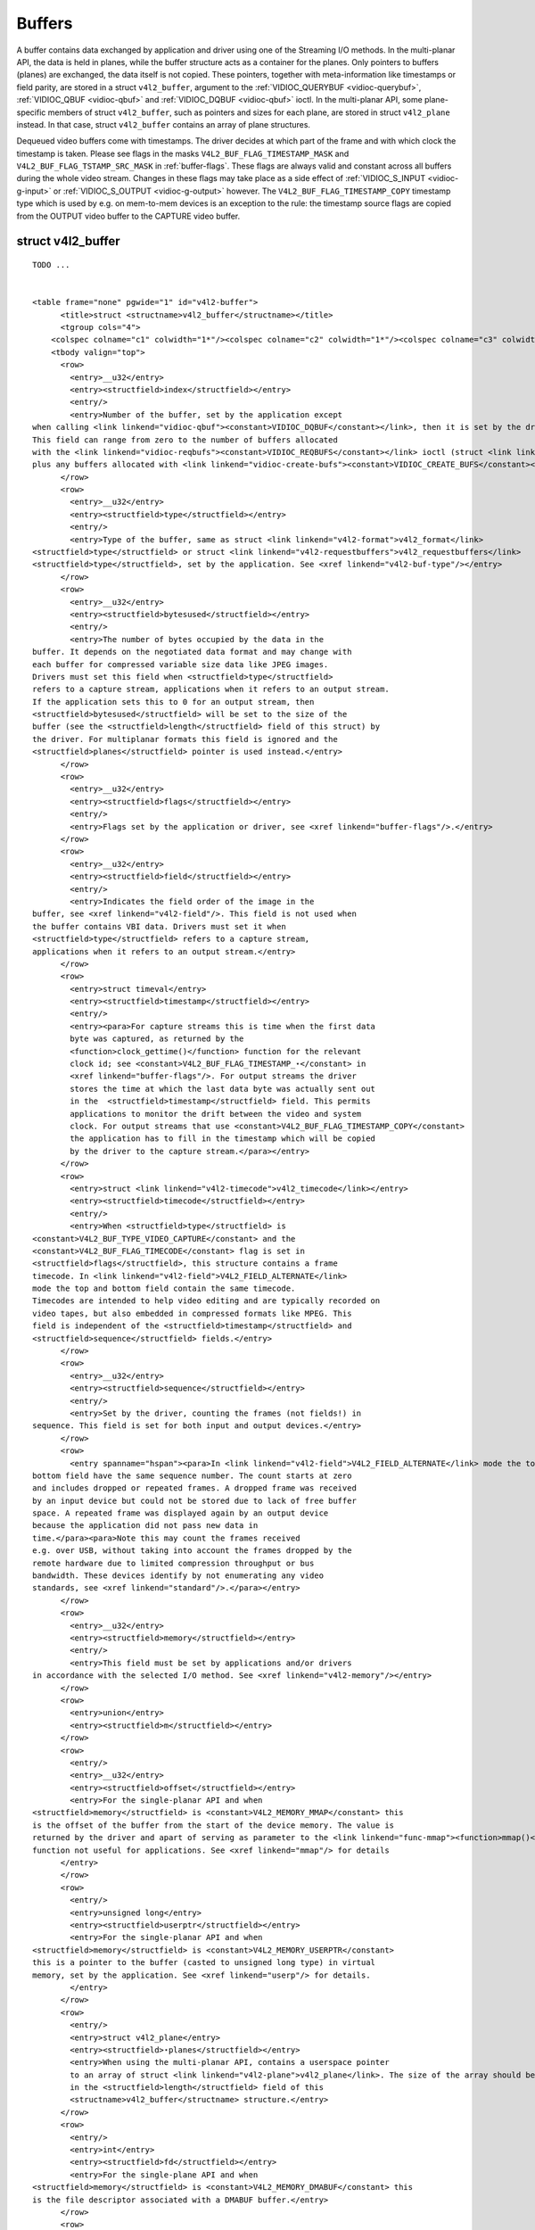 
.. _buffer:

=======
Buffers
=======

A buffer contains data exchanged by application and driver using one of the Streaming I/O methods. In the multi-planar API, the data is held in planes, while the buffer structure
acts as a container for the planes. Only pointers to buffers (planes) are exchanged, the data itself is not copied. These pointers, together with meta-information like timestamps
or field parity, are stored in a struct ``v4l2_buffer``, argument to the :ref:`VIDIOC_QUERYBUF <vidioc-querybuf>`, :ref:`VIDIOC_QBUF <vidioc-qbuf>` and
:ref:`VIDIOC_DQBUF <vidioc-qbuf>` ioctl. In the multi-planar API, some plane-specific members of struct ``v4l2_buffer``, such as pointers and sizes for each plane, are stored in
struct ``v4l2_plane`` instead. In that case, struct ``v4l2_buffer`` contains an array of plane structures.

Dequeued video buffers come with timestamps. The driver decides at which part of the frame and with which clock the timestamp is taken. Please see flags in the masks
``V4L2_BUF_FLAG_TIMESTAMP_MASK`` and ``V4L2_BUF_FLAG_TSTAMP_SRC_MASK`` in :ref:`buffer-flags`. These flags are always valid and constant across all buffers during the whole video
stream. Changes in these flags may take place as a side effect of :ref:`VIDIOC_S_INPUT <vidioc-g-input>` or :ref:`VIDIOC_S_OUTPUT <vidioc-g-output>` however. The
``V4L2_BUF_FLAG_TIMESTAMP_COPY`` timestamp type which is used by e.g. on mem-to-mem devices is an exception to the rule: the timestamp source flags are copied from the OUTPUT video
buffer to the CAPTURE video buffer.


.. _v4l2-buffer:

struct v4l2_buffer
==================

::

    TODO ... 


    <table frame="none" pgwide="1" id="v4l2-buffer">
          <title>struct <structname>v4l2_buffer</structname></title>
          <tgroup cols="4">
        <colspec colname="c1" colwidth="1*"/><colspec colname="c2" colwidth="1*"/><colspec colname="c3" colwidth="1*"/><colspec colname="c4" colwidth="2*"/><spanspec spanname="hspan" namest="c1" nameend="c4"/>
        <tbody valign="top">
          <row>
            <entry>__u32</entry>
            <entry><structfield>index</structfield></entry>
            <entry/>
            <entry>Number of the buffer, set by the application except
    when calling <link linkend="vidioc-qbuf"><constant>VIDIOC_DQBUF</constant></link>, then it is set by the driver.
    This field can range from zero to the number of buffers allocated
    with the <link linkend="vidioc-reqbufs"><constant>VIDIOC_REQBUFS</constant></link> ioctl (struct <link linkend="v4l2-requestbuffers">v4l2_requestbuffers</link> <structfield>count</structfield>),
    plus any buffers allocated with <link linkend="vidioc-create-bufs"><constant>VIDIOC_CREATE_BUFS</constant></link> minus one.</entry>
          </row>
          <row>
            <entry>__u32</entry>
            <entry><structfield>type</structfield></entry>
            <entry/>
            <entry>Type of the buffer, same as struct <link linkend="v4l2-format">v4l2_format</link>
    <structfield>type</structfield> or struct <link linkend="v4l2-requestbuffers">v4l2_requestbuffers</link>
    <structfield>type</structfield>, set by the application. See <xref linkend="v4l2-buf-type"/></entry>
          </row>
          <row>
            <entry>__u32</entry>
            <entry><structfield>bytesused</structfield></entry>
            <entry/>
            <entry>The number of bytes occupied by the data in the
    buffer. It depends on the negotiated data format and may change with
    each buffer for compressed variable size data like JPEG images.
    Drivers must set this field when <structfield>type</structfield>
    refers to a capture stream, applications when it refers to an output stream.
    If the application sets this to 0 for an output stream, then
    <structfield>bytesused</structfield> will be set to the size of the
    buffer (see the <structfield>length</structfield> field of this struct) by
    the driver. For multiplanar formats this field is ignored and the
    <structfield>planes</structfield> pointer is used instead.</entry>
          </row>
          <row>
            <entry>__u32</entry>
            <entry><structfield>flags</structfield></entry>
            <entry/>
            <entry>Flags set by the application or driver, see <xref linkend="buffer-flags"/>.</entry>
          </row>
          <row>
            <entry>__u32</entry>
            <entry><structfield>field</structfield></entry>
            <entry/>
            <entry>Indicates the field order of the image in the
    buffer, see <xref linkend="v4l2-field"/>. This field is not used when
    the buffer contains VBI data. Drivers must set it when
    <structfield>type</structfield> refers to a capture stream,
    applications when it refers to an output stream.</entry>
          </row>
          <row>
            <entry>struct timeval</entry>
            <entry><structfield>timestamp</structfield></entry>
            <entry/>
            <entry><para>For capture streams this is time when the first data
            byte was captured, as returned by the
            <function>clock_gettime()</function> function for the relevant
            clock id; see <constant>V4L2_BUF_FLAG_TIMESTAMP_⋆</constant> in
            <xref linkend="buffer-flags"/>. For output streams the driver
            stores the time at which the last data byte was actually sent out
            in the  <structfield>timestamp</structfield> field. This permits
            applications to monitor the drift between the video and system
            clock. For output streams that use <constant>V4L2_BUF_FLAG_TIMESTAMP_COPY</constant>
            the application has to fill in the timestamp which will be copied
            by the driver to the capture stream.</para></entry>
          </row>
          <row>
            <entry>struct <link linkend="v4l2-timecode">v4l2_timecode</link></entry>
            <entry><structfield>timecode</structfield></entry>
            <entry/>
            <entry>When <structfield>type</structfield> is
    <constant>V4L2_BUF_TYPE_VIDEO_CAPTURE</constant> and the
    <constant>V4L2_BUF_FLAG_TIMECODE</constant> flag is set in
    <structfield>flags</structfield>, this structure contains a frame
    timecode. In <link linkend="v4l2-field">V4L2_FIELD_ALTERNATE</link>
    mode the top and bottom field contain the same timecode.
    Timecodes are intended to help video editing and are typically recorded on
    video tapes, but also embedded in compressed formats like MPEG. This
    field is independent of the <structfield>timestamp</structfield> and
    <structfield>sequence</structfield> fields.</entry>
          </row>
          <row>
            <entry>__u32</entry>
            <entry><structfield>sequence</structfield></entry>
            <entry/>
            <entry>Set by the driver, counting the frames (not fields!) in
    sequence. This field is set for both input and output devices.</entry>
          </row>
          <row>
            <entry spanname="hspan"><para>In <link linkend="v4l2-field">V4L2_FIELD_ALTERNATE</link> mode the top and
    bottom field have the same sequence number. The count starts at zero
    and includes dropped or repeated frames. A dropped frame was received
    by an input device but could not be stored due to lack of free buffer
    space. A repeated frame was displayed again by an output device
    because the application did not pass new data in
    time.</para><para>Note this may count the frames received
    e.g. over USB, without taking into account the frames dropped by the
    remote hardware due to limited compression throughput or bus
    bandwidth. These devices identify by not enumerating any video
    standards, see <xref linkend="standard"/>.</para></entry>
          </row>
          <row>
            <entry>__u32</entry>
            <entry><structfield>memory</structfield></entry>
            <entry/>
            <entry>This field must be set by applications and/or drivers
    in accordance with the selected I/O method. See <xref linkend="v4l2-memory"/></entry>
          </row>
          <row>
            <entry>union</entry>
            <entry><structfield>m</structfield></entry>
          </row>
          <row>
            <entry/>
            <entry>__u32</entry>
            <entry><structfield>offset</structfield></entry>
            <entry>For the single-planar API and when
    <structfield>memory</structfield> is <constant>V4L2_MEMORY_MMAP</constant> this
    is the offset of the buffer from the start of the device memory. The value is
    returned by the driver and apart of serving as parameter to the <link linkend="func-mmap"><function>mmap()</function></link>
    function not useful for applications. See <xref linkend="mmap"/> for details
          </entry>
          </row>
          <row>
            <entry/>
            <entry>unsigned long</entry>
            <entry><structfield>userptr</structfield></entry>
            <entry>For the single-planar API and when
    <structfield>memory</structfield> is <constant>V4L2_MEMORY_USERPTR</constant>
    this is a pointer to the buffer (casted to unsigned long type) in virtual
    memory, set by the application. See <xref linkend="userp"/> for details.
            </entry>
          </row>
          <row>
            <entry/>
            <entry>struct v4l2_plane</entry>
            <entry><structfield>⋆planes</structfield></entry>
            <entry>When using the multi-planar API, contains a userspace pointer
            to an array of struct <link linkend="v4l2-plane">v4l2_plane</link>. The size of the array should be put
            in the <structfield>length</structfield> field of this
            <structname>v4l2_buffer</structname> structure.</entry>
          </row>
          <row>
            <entry/>
            <entry>int</entry>
            <entry><structfield>fd</structfield></entry>
            <entry>For the single-plane API and when
    <structfield>memory</structfield> is <constant>V4L2_MEMORY_DMABUF</constant> this
    is the file descriptor associated with a DMABUF buffer.</entry>
          </row>
          <row>
            <entry>__u32</entry>
            <entry><structfield>length</structfield></entry>
            <entry/>
            <entry>Size of the buffer (not the payload) in bytes for the
            single-planar API. This is set by the driver based on the calls to
            <link linkend="vidioc-reqbufs"><constant>VIDIOC_REQBUFS</constant></link> and/or <link linkend="vidioc-create-bufs"><constant>VIDIOC_CREATE_BUFS</constant></link>. For the multi-planar API the application sets
            this to the number of elements in the <structfield>planes</structfield>
            array. The driver will fill in the actual number of valid elements in
            that array.
            </entry>
          </row>
          <row>
            <entry>__u32</entry>
            <entry><structfield>reserved2</structfield></entry>
            <entry/>
            <entry>A place holder for future extensions. Drivers and applications
    must set this to 0.</entry>
          </row>
          <row>
            <entry>__u32</entry>
            <entry><structfield>reserved</structfield></entry>
            <entry/>
            <entry>A place holder for future extensions. Drivers and applications
    must set this to 0.</entry>
          </row>
        </tbody>
          </tgroup>
        </table>




.. _v4l2-plane:

.. table:: struct v4l2_plane

    +--------------------------------------+--------------------------------------+--------------------------------------+--------------------------------------------------------------------------+
    | __u32                                | ``bytesused``                        |                                      | The number of bytes occupied by data in the plane (its payload). Drivers |
    |                                      |                                      |                                      | must set this field when ``type`` refers to a capture stream,            |
    |                                      |                                      |                                      | applications when it refers to an output stream. If the application sets |
    |                                      |                                      |                                      | this to 0 for an output stream, then ``bytesused`` will be set to the    |
    |                                      |                                      |                                      | size of the plane (see the ``length`` field of this struct) by the       |
    |                                      |                                      |                                      | driver. Note that the actual image data starts at ``data_offset`` which  |
    |                                      |                                      |                                      | may not be 0.                                                            |
    +--------------------------------------+--------------------------------------+--------------------------------------+--------------------------------------------------------------------------+
    | __u32                                | ``length``                           |                                      | Size in bytes of the plane (not its payload). This is set by the driver  |
    |                                      |                                      |                                      | based on the calls to :ref:`VIDIOC_REQBUFS   <vidioc-reqbufs>`  and/or   |
    |                                      |                                      |                                      | :ref:`VIDIOC_CREATE_BUFS    <vidioc-create-bufs>`.                       |
    +--------------------------------------+--------------------------------------+--------------------------------------+--------------------------------------------------------------------------+
    | union                                | ``m``                                |                                      |                                                                          |
    +--------------------------------------+--------------------------------------+--------------------------------------+--------------------------------------------------------------------------+
    |                                      | __u32                                | ``mem_offset``                       | When the memory type in the containing struct                            |
    |                                      |                                      |                                      | :ref:`v4l2_buffer   <v4l2-buffer>`  is ``V4L2_MEMORY_MMAP``, this is the |
    |                                      |                                      |                                      | value that should be passed to :ref:`mmap()  <func-mmap>`,  similar to   |
    |                                      |                                      |                                      | the ``offset`` field in struct :ref:`v4l2_buffer   <v4l2-buffer>`.       |
    +--------------------------------------+--------------------------------------+--------------------------------------+--------------------------------------------------------------------------+
    |                                      | unsigned long                        | ``userptr``                          | When the memory type in the containing struct                            |
    |                                      |                                      |                                      | :ref:`v4l2_buffer   <v4l2-buffer>`  is ``V4L2_MEMORY_USERPTR``, this is  |
    |                                      |                                      |                                      | a userspace pointer to the memory allocated for this plane by an         |
    |                                      |                                      |                                      | application.                                                             |
    +--------------------------------------+--------------------------------------+--------------------------------------+--------------------------------------------------------------------------+
    |                                      | int                                  | ``fd``                               | When the memory type in the containing struct                            |
    |                                      |                                      |                                      | :ref:`v4l2_buffer   <v4l2-buffer>`  is ``V4L2_MEMORY_DMABUF``, this is a |
    |                                      |                                      |                                      | file descriptor associated with a DMABUF buffer, similar to the ``fd``   |
    |                                      |                                      |                                      | field in struct :ref:`v4l2_buffer   <v4l2-buffer>`.                      |
    +--------------------------------------+--------------------------------------+--------------------------------------+--------------------------------------------------------------------------+
    | __u32                                | ``data_offset``                      |                                      | Offset in bytes to video data in the plane. Drivers must set this field  |
    |                                      |                                      |                                      | when ``type`` refers to a capture stream, applications when it refers to |
    |                                      |                                      |                                      | an output stream. Note that data_offset  is included in ``bytesused``.   |
    |                                      |                                      |                                      | So the size of the image in the plane is ``bytesused``-``data_offset``   |
    |                                      |                                      |                                      | at offset ``data_offset`` from the start of the plane.                   |
    +--------------------------------------+--------------------------------------+--------------------------------------+--------------------------------------------------------------------------+
    | __u32                                | ``reserved[11]``                     |                                      | Reserved for future use. Should be zeroed by drivers and applications.   |
    +--------------------------------------+--------------------------------------+--------------------------------------+--------------------------------------------------------------------------+



.. _v4l2-buf-type:

.. table:: enum v4l2_buf_type

    +---------------------------------------------------------------------+------------------------+--------------------------------------------------------------------------------------------+
    | ``V4L2_BUF_TYPE_VIDEO_CAPTURE``                                     | 1                      | Buffer of a single-planar video capture stream, see :ref:`capture`.                        |
    +---------------------------------------------------------------------+------------------------+--------------------------------------------------------------------------------------------+
    | ``V4L2_BUF_TYPE_VIDEO_CAPTURE_MPLANE``                              | 9                      | Buffer of a multi-planar video capture stream, see :ref:`capture`.                         |
    +---------------------------------------------------------------------+------------------------+--------------------------------------------------------------------------------------------+
    | ``V4L2_BUF_TYPE_VIDEO_OUTPUT``                                      | 2                      | Buffer of a single-planar video output stream, see :ref:`output`.                          |
    +---------------------------------------------------------------------+------------------------+--------------------------------------------------------------------------------------------+
    | ``V4L2_BUF_TYPE_VIDEO_OUTPUT_MPLANE``                               | 10                     | Buffer of a multi-planar video output stream, see :ref:`output`.                           |
    +---------------------------------------------------------------------+------------------------+--------------------------------------------------------------------------------------------+
    | ``V4L2_BUF_TYPE_VIDEO_OVERLAY``                                     | 3                      | Buffer for video overlay, see :ref:`overlay`.                                              |
    +---------------------------------------------------------------------+------------------------+--------------------------------------------------------------------------------------------+
    | ``V4L2_BUF_TYPE_VBI_CAPTURE``                                       | 4                      | Buffer of a raw VBI capture stream, see :ref:`raw-vbi`.                                    |
    +---------------------------------------------------------------------+------------------------+--------------------------------------------------------------------------------------------+
    | ``V4L2_BUF_TYPE_VBI_OUTPUT``                                        | 5                      | Buffer of a raw VBI output stream, see :ref:`raw-vbi`.                                     |
    +---------------------------------------------------------------------+------------------------+--------------------------------------------------------------------------------------------+
    | ``V4L2_BUF_TYPE_SLICED_VBI_CAPTURE``                                | 6                      | Buffer of a sliced VBI capture stream, see :ref:`sliced`.                                  |
    +---------------------------------------------------------------------+------------------------+--------------------------------------------------------------------------------------------+
    | ``V4L2_BUF_TYPE_SLICED_VBI_OUTPUT``                                 | 7                      | Buffer of a sliced VBI output stream, see :ref:`sliced`.                                   |
    +---------------------------------------------------------------------+------------------------+--------------------------------------------------------------------------------------------+
    | ``V4L2_BUF_TYPE_VIDEO_OUTPUT_OVERLAY``                              | 8                      | Buffer for video output overlay (OSD), see :ref:`osd`.                                     |
    +---------------------------------------------------------------------+------------------------+--------------------------------------------------------------------------------------------+
    | ``V4L2_BUF_TYPE_SDR_CAPTURE``                                       | 11                     | Buffer for Software Defined Radio (SDR) capture stream, see :ref:`sdr`.                    |
    +---------------------------------------------------------------------+------------------------+--------------------------------------------------------------------------------------------+
    | ``V4L2_BUF_TYPE_SDR_OUTPUT``                                        | 12                     | Buffer for Software Defined Radio (SDR) output stream, see :ref:`sdr`.                     |
    +---------------------------------------------------------------------+------------------------+--------------------------------------------------------------------------------------------+



.. _buffer-flags:

.. table:: Buffer Flags

    +---------------------------------------------------------------------+------------------------+--------------------------------------------------------------------------------------------+
    | ``V4L2_BUF_FLAG_MAPPED``                                            | 0x00000001             | The buffer resides in device memory and has been mapped into the application's address     |
    |                                                                     |                        | space, see :ref:`mmap`   for details. Drivers set or clear this flag when the              |
    |                                                                     |                        | :ref:`VIDIOC_QUERYBUF   <vidioc-querybuf>`,  :ref:`VIDIOC_QBUF   <vidioc-qbuf>`  or        |
    |                                                                     |                        | :ref:`VIDIOC_DQBUF   <vidioc-qbuf>`  ioctl is called. Set by the driver.                   |
    +---------------------------------------------------------------------+------------------------+--------------------------------------------------------------------------------------------+
    | ``V4L2_BUF_FLAG_QUEUED``                                            | 0x00000002             | Internally drivers maintain two buffer queues, an incoming and outgoing queue. When this   |
    |                                                                     |                        | flag is set, the buffer is currently on the incoming queue. It automatically moves to the  |
    |                                                                     |                        | outgoing queue after the buffer has been filled (capture devices) or displayed (output     |
    |                                                                     |                        | devices). Drivers set or clear this flag when the ``VIDIOC_QUERYBUF`` ioctl is called.     |
    |                                                                     |                        | After (successful) calling the ``VIDIOC_QBUF``\ ioctl it is always set and after           |
    |                                                                     |                        | ``VIDIOC_DQBUF`` always cleared.                                                           |
    +---------------------------------------------------------------------+------------------------+--------------------------------------------------------------------------------------------+
    | ``V4L2_BUF_FLAG_DONE``                                              | 0x00000004             | When this flag is set, the buffer is currently on the outgoing queue, ready to be dequeued |
    |                                                                     |                        | from the driver. Drivers set or clear this flag when the ``VIDIOC_QUERYBUF`` ioctl is      |
    |                                                                     |                        | called. After calling the ``VIDIOC_QBUF`` or ``VIDIOC_DQBUF`` it is always cleared. Of     |
    |                                                                     |                        | course a buffer cannot be on both queues at the same time, the ``V4L2_BUF_FLAG_QUEUED``    |
    |                                                                     |                        | and ``V4L2_BUF_FLAG_DONE`` flag are mutually exclusive. They can be both cleared however,  |
    |                                                                     |                        | then the buffer is in "dequeued" state, in the application domain so to say.               |
    +---------------------------------------------------------------------+------------------------+--------------------------------------------------------------------------------------------+
    | ``V4L2_BUF_FLAG_ERROR``                                             | 0x00000040             | When this flag is set, the buffer has been dequeued successfully, although the data might  |
    |                                                                     |                        | have been corrupted. This is recoverable, streaming may continue as normal and the buffer  |
    |                                                                     |                        | may be reused normally. Drivers set this flag when the ``VIDIOC_DQBUF`` ioctl is called.   |
    +---------------------------------------------------------------------+------------------------+--------------------------------------------------------------------------------------------+
    | ``V4L2_BUF_FLAG_KEYFRAME``                                          | 0x00000008             | Drivers set or clear this flag when calling the ``VIDIOC_DQBUF`` ioctl. It may be set by   |
    |                                                                     |                        | video capture devices when the buffer contains a compressed image which is a key frame (or |
    |                                                                     |                        | field), i. e. can be decompressed on its own. Also known as an I-frame. Applications can   |
    |                                                                     |                        | set this bit when ``type`` refers to an output stream.                                     |
    +---------------------------------------------------------------------+------------------------+--------------------------------------------------------------------------------------------+
    | ``V4L2_BUF_FLAG_PFRAME``                                            | 0x00000010             | Similar to ``V4L2_BUF_FLAG_KEYFRAME`` this flags predicted frames or fields which contain  |
    |                                                                     |                        | only differences to a previous key frame. Applications can set this bit when ``type``      |
    |                                                                     |                        | refers to an output stream.                                                                |
    +---------------------------------------------------------------------+------------------------+--------------------------------------------------------------------------------------------+
    | ``V4L2_BUF_FLAG_BFRAME``                                            | 0x00000020             | Similar to ``V4L2_BUF_FLAG_KEYFRAME`` this flags a bi-directional predicted frame or field |
    |                                                                     |                        | which contains only the differences between the current frame and both the preceding and   |
    |                                                                     |                        | following key frames to specify its content. Applications can set this bit when ``type``   |
    |                                                                     |                        | refers to an output stream.                                                                |
    +---------------------------------------------------------------------+------------------------+--------------------------------------------------------------------------------------------+
    | ``V4L2_BUF_FLAG_TIMECODE``                                          | 0x00000100             | The ``timecode`` field is valid. Drivers set or clear this flag when the ``VIDIOC_DQBUF``  |
    |                                                                     |                        | ioctl is called. Applications can set this bit and the corresponding ``timecode``          |
    |                                                                     |                        | structure when ``type`` refers to an output stream.                                        |
    +---------------------------------------------------------------------+------------------------+--------------------------------------------------------------------------------------------+
    | ``V4L2_BUF_FLAG_PREPARED``                                          | 0x00000400             | The buffer has been prepared for I/O and can be queued by the application. Drivers set or  |
    |                                                                     |                        | clear this flag when the :ref:`VIDIOC_QUERYBUF   <vidioc-querybuf>`,                       |
    |                                                                     |                        | :ref:`VIDIOC_PREPARE_BUF    <vidioc-qbuf>`,  :ref:`VIDIOC_QBUF   <vidioc-qbuf>`  or        |
    |                                                                     |                        | :ref:`VIDIOC_DQBUF   <vidioc-qbuf>`  ioctl is called.                                      |
    +---------------------------------------------------------------------+------------------------+--------------------------------------------------------------------------------------------+
    | ``V4L2_BUF_FLAG_NO_CACHE_INVALIDATE``                               | 0x00000800             | Caches do not have to be invalidated for this buffer. Typically applications shall use     |
    |                                                                     |                        | this flag if the data captured in the buffer is not going to be touched by the CPU,        |
    |                                                                     |                        | instead the buffer will, probably, be passed on to a DMA-capable hardware unit for further |
    |                                                                     |                        | processing or output.                                                                      |
    +---------------------------------------------------------------------+------------------------+--------------------------------------------------------------------------------------------+
    | ``V4L2_BUF_FLAG_NO_CACHE_CLEAN``                                    | 0x00001000             | Caches do not have to be cleaned for this buffer. Typically applications shall use this    |
    |                                                                     |                        | flag for output buffers if the data in this buffer has not been created by the CPU but by  |
    |                                                                     |                        | some DMA-capable unit, in which case caches have not been used.                            |
    +---------------------------------------------------------------------+------------------------+--------------------------------------------------------------------------------------------+
    | ``V4L2_BUF_FLAG_LAST``                                              | 0x00100000             | Last buffer produced by the hardware. mem2mem codec drivers set this flag on the capture   |
    |                                                                     |                        | queue for the last buffer when the :ref:`VIDIOC_QUERYBUF   <vidioc-querybuf>`  or          |
    |                                                                     |                        | :ref:`VIDIOC_DQBUF   <vidioc-qbuf>`  ioctl is called. Due to hardware limitations, the     |
    |                                                                     |                        | last buffer may be empty. In this case the driver will set the ``bytesused`` field to 0,   |
    |                                                                     |                        | regardless of the format. Any Any subsequent call to the                                   |
    |                                                                     |                        | :ref:`VIDIOC_DQBUF   <vidioc-qbuf>`  ioctl will not block anymore, but return an EPIPE     |
    |                                                                     |                        | error code.                                                                                |
    +---------------------------------------------------------------------+------------------------+--------------------------------------------------------------------------------------------+
    | ``V4L2_BUF_FLAG_TIMESTAMP_MASK``                                    | 0x0000e000             | Mask for timestamp types below. To test the timestamp type, mask out bits not belonging to |
    |                                                                     |                        | timestamp type by performing a logical and operation with buffer flags and timestamp mask. |
    +---------------------------------------------------------------------+------------------------+--------------------------------------------------------------------------------------------+
    | ``V4L2_BUF_FLAG_TIMESTAMP_UNKNOWN``                                 | 0x00000000             | Unknown timestamp type. This type is used by drivers before Linux 3.9 and may be either    |
    |                                                                     |                        | monotonic (see below) or realtime (wall clock). Monotonic clock has been favoured in       |
    |                                                                     |                        | embedded systems whereas most of the drivers use the realtime clock. Either kinds of       |
    |                                                                     |                        | timestamps are available in user space via ``clock_gettime(2)`` using clock IDs            |
    |                                                                     |                        | ``CLOCK_MONOTONIC`` and ``CLOCK_REALTIME``, respectively.                                  |
    +---------------------------------------------------------------------+------------------------+--------------------------------------------------------------------------------------------+
    | ``V4L2_BUF_FLAG_TIMESTAMP_MONOTONIC``                               | 0x00002000             | The buffer timestamp has been taken from the ``CLOCK_MONOTONIC`` clock. To access the same |
    |                                                                     |                        | clock outside V4L2, use ``clock_gettime(2)``.                                              |
    +---------------------------------------------------------------------+------------------------+--------------------------------------------------------------------------------------------+
    | ``V4L2_BUF_FLAG_TIMESTAMP_COPY``                                    | 0x00004000             | The CAPTURE buffer timestamp has been taken from the corresponding OUTPUT buffer. This     |
    |                                                                     |                        | flag applies only to mem2mem devices.                                                      |
    +---------------------------------------------------------------------+------------------------+--------------------------------------------------------------------------------------------+
    | ``V4L2_BUF_FLAG_TSTAMP_SRC_MASK``                                   | 0x00070000             | Mask for timestamp sources below. The timestamp source defines the point of time the       |
    |                                                                     |                        | timestamp is taken in relation to the frame. Logical 'and' operation between the ``flags`` |
    |                                                                     |                        | field and ``V4L2_BUF_FLAG_TSTAMP_SRC_MASK`` produces the value of the timestamp source.    |
    |                                                                     |                        | Applications must set the timestamp source when ``type`` refers to an output stream and    |
    |                                                                     |                        | ``V4L2_BUF_FLAG_TIMESTAMP_COPY`` is set.                                                   |
    +---------------------------------------------------------------------+------------------------+--------------------------------------------------------------------------------------------+
    | ``V4L2_BUF_FLAG_TSTAMP_SRC_EOF``                                    | 0x00000000             | End Of Frame. The buffer timestamp has been taken when the last pixel of the frame has     |
    |                                                                     |                        | been received or the last pixel of the frame has been transmitted. In practice, software   |
    |                                                                     |                        | generated timestamps will typically be read from the clock a small amount of time after    |
    |                                                                     |                        | the last pixel has been received or transmitten, depending on the system and other         |
    |                                                                     |                        | activity in it.                                                                            |
    +---------------------------------------------------------------------+------------------------+--------------------------------------------------------------------------------------------+
    | ``V4L2_BUF_FLAG_TSTAMP_SRC_SOE``                                    | 0x00010000             | Start Of Exposure. The buffer timestamp has been taken when the exposure of the frame has  |
    |                                                                     |                        | begun. This is only valid for the ``V4L2_BUF_TYPE_VIDEO_CAPTURE`` buffer type.             |
    +---------------------------------------------------------------------+------------------------+--------------------------------------------------------------------------------------------+



.. _v4l2-memory:

.. table:: enum v4l2_memory

    +---------------------------------------------------------------------+------------------------+--------------------------------------------------------------------------------------------+
    | ``V4L2_MEMORY_MMAP``                                                | 1                      | The buffer is used for :ref:`memory  mapping <mmap>`  I/O.                                 |
    +---------------------------------------------------------------------+------------------------+--------------------------------------------------------------------------------------------+
    | ``V4L2_MEMORY_USERPTR``                                             | 2                      | The buffer is used for :ref:`user  pointer <userp>`  I/O.                                  |
    +---------------------------------------------------------------------+------------------------+--------------------------------------------------------------------------------------------+
    | ``V4L2_MEMORY_OVERLAY``                                             | 3                      | [to do]                                                                                    |
    +---------------------------------------------------------------------+------------------------+--------------------------------------------------------------------------------------------+
    | ``V4L2_MEMORY_DMABUF``                                              | 4                      | The buffer is used for :ref:`DMA  shared buffer <dmabuf>`  I/O.                            |
    +---------------------------------------------------------------------+------------------------+--------------------------------------------------------------------------------------------+



Timecodes
=========

The ``v4l2_timecode`` structure is designed to hold a :ref:`smpte12m` or similar timecode. (struct ``timeval`` timestamps are stored in struct :ref:`v4l2_buffer <v4l2-buffer>`
field ``timestamp``.)


.. _v4l2-timecode:

.. table:: struct v4l2_timecode

    +-----------------------------------------------+-----------------------------------------------+--------------------------------------------------------------------------------------------+
    | __u32                                         | ``type``                                      | Frame rate the timecodes are based on, see :ref:`timecode-type`.                           |
    +-----------------------------------------------+-----------------------------------------------+--------------------------------------------------------------------------------------------+
    | __u32                                         | ``flags``                                     | Timecode flags, see :ref:`timecode-flags`.                                                 |
    +-----------------------------------------------+-----------------------------------------------+--------------------------------------------------------------------------------------------+
    | __u8                                          | ``frames``                                    | Frame count, 0 ... 23/24/29/49/59, depending on the type of timecode.                      |
    +-----------------------------------------------+-----------------------------------------------+--------------------------------------------------------------------------------------------+
    | __u8                                          | ``seconds``                                   | Seconds count, 0 ... 59. This is a binary, not BCD number.                                 |
    +-----------------------------------------------+-----------------------------------------------+--------------------------------------------------------------------------------------------+
    | __u8                                          | ``minutes``                                   | Minutes count, 0 ... 59. This is a binary, not BCD number.                                 |
    +-----------------------------------------------+-----------------------------------------------+--------------------------------------------------------------------------------------------+
    | __u8                                          | ``hours``                                     | Hours count, 0 ... 29. This is a binary, not BCD number.                                   |
    +-----------------------------------------------+-----------------------------------------------+--------------------------------------------------------------------------------------------+
    | __u8                                          | ``userbits``  [4]                             | The "user group" bits from the timecode.                                                   |
    +-----------------------------------------------+-----------------------------------------------+--------------------------------------------------------------------------------------------+



.. _timecode-type:

.. table:: Timecode Types

    +---------------------------------------------------------------------+------------------------+--------------------------------------------------------------------------------------------+
    | ``V4L2_TC_TYPE_24FPS``                                              | 1                      | 24 frames per second, i. e. film.                                                          |
    +---------------------------------------------------------------------+------------------------+--------------------------------------------------------------------------------------------+
    | ``V4L2_TC_TYPE_25FPS``                                              | 2                      | 25 frames per second, i. e. PAL or SECAM video.                                            |
    +---------------------------------------------------------------------+------------------------+--------------------------------------------------------------------------------------------+
    | ``V4L2_TC_TYPE_30FPS``                                              | 3                      | 30 frames per second, i. e. NTSC video.                                                    |
    +---------------------------------------------------------------------+------------------------+--------------------------------------------------------------------------------------------+
    | ``V4L2_TC_TYPE_50FPS``                                              | 4                      |                                                                                            |
    +---------------------------------------------------------------------+------------------------+--------------------------------------------------------------------------------------------+
    | ``V4L2_TC_TYPE_60FPS``                                              | 5                      |                                                                                            |
    +---------------------------------------------------------------------+------------------------+--------------------------------------------------------------------------------------------+



.. _timecode-flags:

.. table:: Timecode Flags

    +---------------------------------------------------------------------+------------------------+--------------------------------------------------------------------------------------------+
    | ``V4L2_TC_FLAG_DROPFRAME``                                          | 0x0001                 | Indicates "drop frame" semantics for counting frames in 29.97 fps material. When set,      |
    |                                                                     |                        | frame numbers 0 and 1 at the start of each minute, except minutes 0, 10, 20, 30, 40, 50    |
    |                                                                     |                        | are omitted from the count.                                                                |
    +---------------------------------------------------------------------+------------------------+--------------------------------------------------------------------------------------------+
    | ``V4L2_TC_FLAG_COLORFRAME``                                         | 0x0002                 | The "color frame" flag.                                                                    |
    +---------------------------------------------------------------------+------------------------+--------------------------------------------------------------------------------------------+
    | ``V4L2_TC_USERBITS_field``                                          | 0x000C                 | Field mask for the "binary group flags".                                                   |
    +---------------------------------------------------------------------+------------------------+--------------------------------------------------------------------------------------------+
    | ``V4L2_TC_USERBITS_USERDEFINED``                                    | 0x0000                 | Unspecified format.                                                                        |
    +---------------------------------------------------------------------+------------------------+--------------------------------------------------------------------------------------------+
    | ``V4L2_TC_USERBITS_8BITCHARS``                                      | 0x0008                 | 8-bit ISO characters.                                                                      |
    +---------------------------------------------------------------------+------------------------+--------------------------------------------------------------------------------------------+



